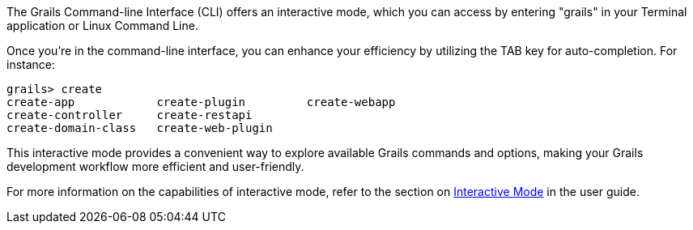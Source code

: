 The Grails Command-line Interface (CLI) offers an interactive mode, which you can access by entering "grails" in your Terminal application or Linux Command Line.

Once you're in the command-line interface, you can enhance your efficiency by utilizing the TAB key for auto-completion. For instance:

[source,shell]
----
grails> create
create-app            create-plugin         create-webapp
create-controller     create-restapi
create-domain-class   create-web-plugin
----

This interactive mode provides a convenient way to explore available Grails commands and options, making your Grails development workflow more efficient and user-friendly.

For more information on the capabilities of interactive mode, refer to the section on link:commandLine.html#interactiveMode[Interactive Mode] in the user guide.
